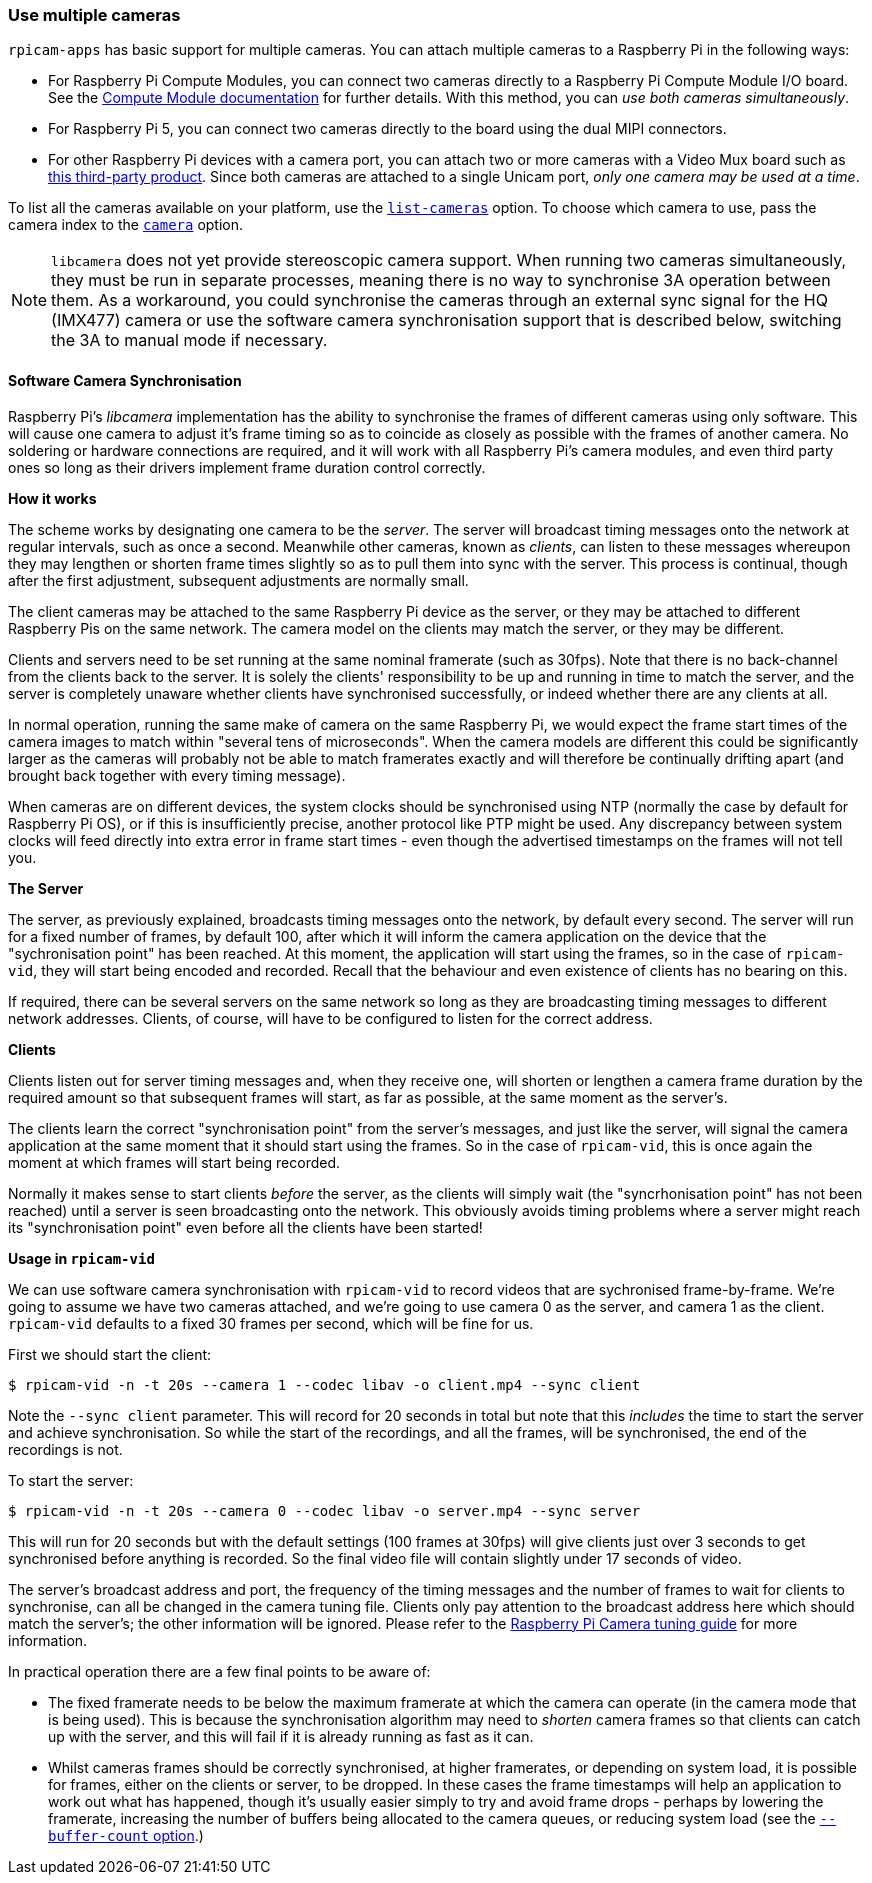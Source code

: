 === Use multiple cameras

`rpicam-apps` has basic support for multiple cameras. You can attach multiple cameras to a Raspberry Pi in the following ways:

* For Raspberry Pi Compute Modules, you can connect two cameras directly to a Raspberry Pi Compute Module I/O board. See the xref:../computers/compute-module.adoc#attach-a-camera-module[Compute Module documentation] for further details. With this method, you can _use both cameras simultaneously_.
* For Raspberry Pi 5, you can connect two cameras directly to the board using the dual MIPI connectors.
* For other Raspberry Pi devices with a camera port, you can attach two or more cameras with a Video Mux board such as https://www.arducam.com/product/multi-camera-v2-1-adapter-raspberry-pi/[this third-party product]. Since both cameras are attached to a single Unicam port, _only one camera may be used at a time_.

To list all the cameras available on your platform, use the xref:camera_software.adoc#list-cameras[`list-cameras`] option. To choose which camera to use, pass the camera index to the xref:camera_software.adoc#camera[`camera`] option.

NOTE: `libcamera` does not yet provide stereoscopic camera support. When running two cameras simultaneously, they must be run in separate processes, meaning there is no way to synchronise 3A operation between them.  As a workaround, you could synchronise the cameras through an external sync signal for the HQ (IMX477) camera or use the software camera synchronisation support that is described below, switching the 3A to manual mode if necessary.

==== Software Camera Synchronisation

Raspberry Pi's _libcamera_ implementation has the ability to synchronise the frames of different cameras using only software. This will cause one camera to adjust it's frame timing so as to coincide as closely as possible with the frames of another camera. No soldering or hardware connections are required, and it will work with all Raspberry Pi's camera modules, and even third party ones so long as their drivers implement frame duration control correctly.

**How it works**

The scheme works by designating one camera to be the _server_. The server will broadcast timing messages onto the network at regular intervals, such as once a second. Meanwhile other cameras, known as _clients_, can listen to these messages whereupon they may lengthen or shorten frame times slightly so as to pull them into sync with the server. This process is continual, though after the first adjustment, subsequent adjustments are normally small.

The client cameras may be attached to the same Raspberry Pi device as the server, or they may be attached to different Raspberry Pis on the same network. The camera model on the clients may match the server, or they may be different.

Clients and servers need to be set running at the same nominal framerate (such as 30fps). Note that there is no back-channel from the clients back to the server. It is solely the clients' responsibility to be up and running in time to match the server, and the server is completely unaware whether clients have synchronised successfully, or indeed whether there are any clients at all.

In normal operation, running the same make of camera on the same Raspberry Pi, we would expect the frame start times of the camera images to match within "several tens of microseconds". When the camera models are different this could be significantly larger as the cameras will probably not be able to match framerates exactly and will therefore be continually drifting apart (and brought back together with every timing message).

When cameras are on different devices, the system clocks should be synchronised using NTP (normally the case by default for Raspberry Pi OS), or if this is insufficiently precise, another protocol like PTP might be used. Any discrepancy between system clocks will feed directly into extra error in frame start times - even though the advertised timestamps on the frames will not tell you.

**The Server**

The server, as previously explained, broadcasts timing messages onto the network, by default every second. The server will run for a fixed number of frames, by default 100, after which it will inform the camera application on the device that the "sychronisation point" has been reached. At this moment, the application will start using the frames, so in the case of `rpicam-vid`, they will start being encoded and recorded. Recall that the behaviour and even existence of clients has no bearing on this.

If required, there can be several servers on the same network so long as they are broadcasting timing messages to different network addresses. Clients, of course, will have to be configured to listen for the correct address.

**Clients**

Clients listen out for server timing messages and, when they receive one, will shorten or lengthen a camera frame duration by the required amount so that subsequent frames will start, as far as possible, at the same moment as the server's.

The clients learn the correct "synchronisation point" from the server's messages, and just like the server, will signal the camera application at the same moment that it should start using the frames. So in the case of `rpicam-vid`, this is once again the moment at which frames will start being recorded.

Normally it makes sense to start clients _before_ the server, as the clients will simply wait (the "syncrhonisation point" has not been reached) until a server is seen broadcasting onto the network. This obviously avoids timing problems where a server might reach its "synchronisation point" even before all the clients have been started!

**Usage in `rpicam-vid`**

We can use software camera synchronisation with `rpicam-vid` to record videos that are sychronised frame-by-frame. We're going to assume we have two cameras attached, and we're going to use camera 0 as the server, and camera 1 as the client. `rpicam-vid` defaults to a fixed 30 frames per second, which will be fine for us.

First we should start the client:
[source,console]
----
$ rpicam-vid -n -t 20s --camera 1 --codec libav -o client.mp4 --sync client
----

Note the `--sync client` parameter. This will record for 20 seconds in total but note that this _includes_ the time to start the server and achieve synchronisation. So while the start of the recordings, and all the frames, will be synchronised, the end of the recordings is not.

To start the server:
[source,console]
----
$ rpicam-vid -n -t 20s --camera 0 --codec libav -o server.mp4 --sync server
----

This will run for 20 seconds but with the default settings (100 frames at 30fps) will give clients just over 3 seconds to get synchronised before anything is recorded. So the final video file will contain slightly under 17 seconds of video.

The server's broadcast address and port, the frequency of the timing messages and the number of frames to wait for clients to synchronise, can all be changed in the camera tuning file. Clients only pay attention to the broadcast address here which should match the server's; the other information will be ignored. Please refer to the https://datasheets.raspberrypi.com/camera/raspberry-pi-camera-guide.pdf[Raspberry Pi Camera tuning guide] for more information.

In practical operation there are a few final points to be aware of:

* The fixed framerate needs to be below the maximum framerate at which the camera can operate (in the camera mode that is being used). This is because the synchronisation algorithm may need to _shorten_ camera frames so that clients can catch up with the server, and this will fail if it is already running as fast as it can.
* Whilst cameras frames should be correctly synchronised, at higher framerates, or depending on system load, it is possible for frames, either on the clients or server, to be dropped. In these cases the frame timestamps will help an application to work out what has happened, though it's usually easier simply to try and avoid frame drops - perhaps by lowering the framerate, increasing the number of buffers being allocated to the camera queues, or reducing system load (see the xref:camera_software.adoc#buffer-count[`--buffer-count` option].)